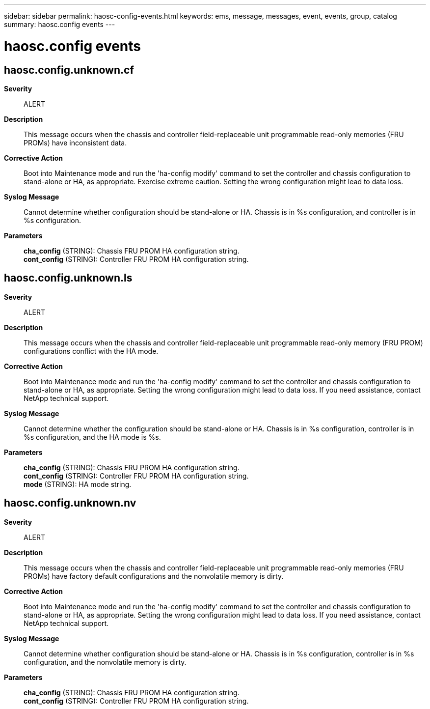 ---
sidebar: sidebar
permalink: haosc-config-events.html
keywords: ems, message, messages, event, events, group, catalog
summary: haosc.config events
---

= haosc.config events
:toclevels: 1
:hardbreaks:
:nofooter:
:icons: font
:linkattrs:
:imagesdir: ./media/

== haosc.config.unknown.cf
*Severity*::
ALERT
*Description*::
This message occurs when the chassis and controller field-replaceable unit programmable read-only memories (FRU PROMs) have inconsistent data.
*Corrective Action*::
Boot into Maintenance mode and run the 'ha-config modify' command to set the controller and chassis configuration to stand-alone or HA, as appropriate. Exercise extreme caution. Setting the wrong configuration might lead to data loss.
*Syslog Message*::
Cannot determine whether configuration should be stand-alone or HA. Chassis is in %s configuration, and controller is in %s configuration.
*Parameters*::
*cha_config* (STRING): Chassis FRU PROM HA configuration string.
*cont_config* (STRING): Controller FRU PROM HA configuration string.

== haosc.config.unknown.ls
*Severity*::
ALERT
*Description*::
This message occurs when the chassis and controller field-replaceable unit programmable read-only memory (FRU PROM) configurations conflict with the HA mode.
*Corrective Action*::
Boot into Maintenance mode and run the 'ha-config modify' command to set the controller and chassis configuration to stand-alone or HA, as appropriate. Setting the wrong configuration might lead to data loss. If you need assistance, contact NetApp technical support.
*Syslog Message*::
Cannot determine whether the configuration should be stand-alone or HA. Chassis is in %s configuration, controller is in %s configuration, and the HA mode is %s.
*Parameters*::
*cha_config* (STRING): Chassis FRU PROM HA configuration string.
*cont_config* (STRING): Controller FRU PROM HA configuration string.
*mode* (STRING): HA mode string.

== haosc.config.unknown.nv
*Severity*::
ALERT
*Description*::
This message occurs when the chassis and controller field-replaceable unit programmable read-only memories (FRU PROMs) have factory default configurations and the nonvolatile memory is dirty.
*Corrective Action*::
Boot into Maintenance mode and run the 'ha-config modify' command to set the controller and chassis configuration to stand-alone or HA, as appropriate. Setting the wrong configuration might lead to data loss. If you need assistance, contact NetApp technical support.
*Syslog Message*::
Cannot determine whether configuration should be stand-alone or HA. Chassis is in %s configuration, controller is in %s configuration, and the nonvolatile memory is dirty.
*Parameters*::
*cha_config* (STRING): Chassis FRU PROM HA configuration string.
*cont_config* (STRING): Controller FRU PROM HA configuration string.
